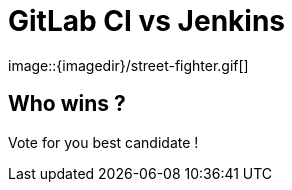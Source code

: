 
= GitLab CI vs Jenkins
image::{imagedir}/street-fighter.gif[]



== Who wins ?

Vote for you best candidate !
